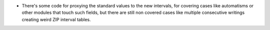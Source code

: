 - There's some code for proxying the standard values to the new intervals, for
  covering cases like automatisms or other modules that touch such fields, but
  there are still non covered cases like multiple consecutive writings creating
  weird ZIP interval tables.
